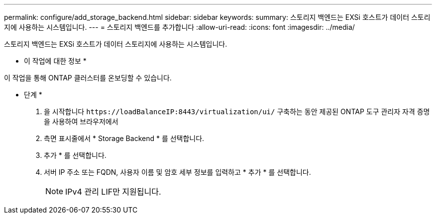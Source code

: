 ---
permalink: configure/add_storage_backend.html 
sidebar: sidebar 
keywords:  
summary: 스토리지 백엔드는 EXSi 호스트가 데이터 스토리지에 사용하는 시스템입니다. 
---
= 스토리지 백엔드를 추가합니다
:allow-uri-read: 
:icons: font
:imagesdir: ../media/


[role="lead"]
스토리지 백엔드는 EXSi 호스트가 데이터 스토리지에 사용하는 시스템입니다.

* 이 작업에 대한 정보 *

이 작업을 통해 ONTAP 클러스터를 온보딩할 수 있습니다.

* 단계 *

. 을 시작합니다 `\https://loadBalanceIP:8443/virtualization/ui/` 구축하는 동안 제공된 ONTAP 도구 관리자 자격 증명을 사용하여 브라우저에서
. 측면 표시줄에서 * Storage Backend * 를 선택합니다.
. 추가 * 를 선택합니다.
. 서버 IP 주소 또는 FQDN, 사용자 이름 및 암호 세부 정보를 입력하고 * 추가 * 를 선택합니다.
+

NOTE: IPv4 관리 LIF만 지원됩니다.


